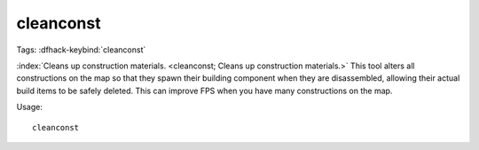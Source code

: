 cleanconst
==========

Tags:
:dfhack-keybind:`cleanconst`

:index:`Cleans up construction materials.
<cleanconst; Cleans up construction materials.>` This tool alters all
constructions on the map so that they spawn their building component when they
are disassembled, allowing their actual build items to be safely deleted. This
can improve FPS when you have many constructions on the map.

Usage::

    cleanconst
